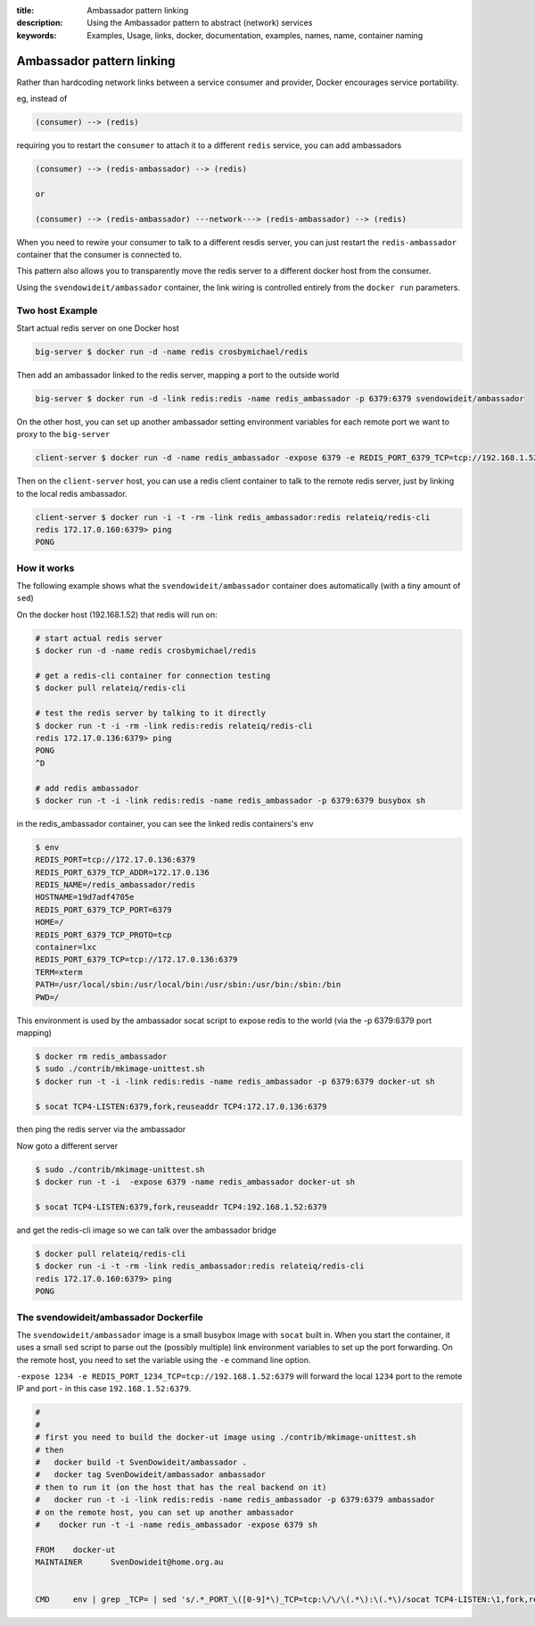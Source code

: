 :title: Ambassador pattern linking
:description: Using the Ambassador pattern to abstract (network) services
:keywords: Examples, Usage, links, docker, documentation, examples, names, name, container naming

.. _ambassador_pattern_linking:

Ambassador pattern linking
==========================

Rather than hardcoding network links between a service consumer and provider, Docker
encourages service portability.

eg, instead of

.. code-block:: bash

	(consumer) --> (redis)

requiring you to restart the ``consumer`` to attach it to a different ``redis`` service, 
you can add ambassadors

.. code-block:: bash

	(consumer) --> (redis-ambassador) --> (redis)

	or

	(consumer) --> (redis-ambassador) ---network---> (redis-ambassador) --> (redis)

When you need to rewire your consumer to talk to a different resdis server, you 
can just restart the ``redis-ambassador`` container that the consumer is connected to.

This pattern also allows you to transparently move the redis server to a different
docker host from the consumer.

Using the ``svendowideit/ambassador`` container, the link wiring is controlled entirely 
from the ``docker run`` parameters.

Two host Example
----------------

Start actual redis server on one Docker host

.. code-block:: bash

	big-server $ docker run -d -name redis crosbymichael/redis

Then add an ambassador linked to the redis server, mapping a port to the outside world

.. code-block:: bash

	big-server $ docker run -d -link redis:redis -name redis_ambassador -p 6379:6379 svendowideit/ambassador

On the other host, you can set up another ambassador setting environment variables for each remote port we want to proxy to the ``big-server``

.. code-block:: bash

	client-server $ docker run -d -name redis_ambassador -expose 6379 -e REDIS_PORT_6379_TCP=tcp://192.168.1.52:6379 svendowideit/ambassador

Then on the ``client-server`` host, you can use a redis client container to talk 
to the remote redis server, just by linking to the local redis ambassador.

.. code-block:: bash

	client-server $ docker run -i -t -rm -link redis_ambassador:redis relateiq/redis-cli
	redis 172.17.0.160:6379> ping
	PONG



How it works
------------

The following example shows what the ``svendowideit/ambassador`` container does 
automatically (with a tiny amount of ``sed``)

On the docker host (192.168.1.52) that redis will run on:

.. code-block:: bash

	# start actual redis server
	$ docker run -d -name redis crosbymichael/redis

	# get a redis-cli container for connection testing	
	$ docker pull relateiq/redis-cli

	# test the redis server by talking to it directly
	$ docker run -t -i -rm -link redis:redis relateiq/redis-cli
	redis 172.17.0.136:6379> ping
	PONG
	^D
	
	# add redis ambassador
	$ docker run -t -i -link redis:redis -name redis_ambassador -p 6379:6379 busybox sh
	
in the redis_ambassador container, you can see the linked redis containers's env

.. code-block:: bash

	$ env
	REDIS_PORT=tcp://172.17.0.136:6379
	REDIS_PORT_6379_TCP_ADDR=172.17.0.136
	REDIS_NAME=/redis_ambassador/redis
	HOSTNAME=19d7adf4705e
	REDIS_PORT_6379_TCP_PORT=6379
	HOME=/
	REDIS_PORT_6379_TCP_PROTO=tcp
	container=lxc
	REDIS_PORT_6379_TCP=tcp://172.17.0.136:6379
	TERM=xterm
	PATH=/usr/local/sbin:/usr/local/bin:/usr/sbin:/usr/bin:/sbin:/bin
	PWD=/
	
	
This environment is used by the ambassador socat script to expose redis to the world 
(via the -p 6379:6379 port mapping)

.. code-block:: bash

	$ docker rm redis_ambassador
	$ sudo ./contrib/mkimage-unittest.sh
	$ docker run -t -i -link redis:redis -name redis_ambassador -p 6379:6379 docker-ut sh
	
	$ socat TCP4-LISTEN:6379,fork,reuseaddr TCP4:172.17.0.136:6379
	
then ping the redis server via the ambassador

.. code-block::bash

	$ docker run -i -t -rm -link redis_ambassador:redis relateiq/redis-cli
	redis 172.17.0.160:6379> ping
	PONG

Now goto a different server

.. code-block:: bash

	$ sudo ./contrib/mkimage-unittest.sh
	$ docker run -t -i  -expose 6379 -name redis_ambassador docker-ut sh
	
	$ socat TCP4-LISTEN:6379,fork,reuseaddr TCP4:192.168.1.52:6379

and get the redis-cli image so we can talk over the ambassador bridge

.. code-block:: bash

	$ docker pull relateiq/redis-cli
	$ docker run -i -t -rm -link redis_ambassador:redis relateiq/redis-cli
	redis 172.17.0.160:6379> ping
	PONG

The svendowideit/ambassador Dockerfile
--------------------------------------

The ``svendowideit/ambassador`` image is a small busybox image with ``socat`` built in.
When you start the container, it uses a small ``sed`` script to parse out the (possibly multiple)
link environment variables to set up the port forwarding. On the remote host, you need to set the 
variable using the ``-e`` command line option.

``-expose 1234 -e REDIS_PORT_1234_TCP=tcp://192.168.1.52:6379`` will forward the 
local ``1234`` port to the remote IP and port - in this case ``192.168.1.52:6379``.


.. code-block:: Dockerfile

	#
	#
	# first you need to build the docker-ut image using ./contrib/mkimage-unittest.sh
	# then 
	#   docker build -t SvenDowideit/ambassador .
	#   docker tag SvenDowideit/ambassador ambassador
	# then to run it (on the host that has the real backend on it)
	#   docker run -t -i -link redis:redis -name redis_ambassador -p 6379:6379 ambassador
	# on the remote host, you can set up another ambassador
	#    docker run -t -i -name redis_ambassador -expose 6379 sh

	FROM	docker-ut
	MAINTAINER	SvenDowideit@home.org.au


	CMD	env | grep _TCP= | sed 's/.*_PORT_\([0-9]*\)_TCP=tcp:\/\/\(.*\):\(.*\)/socat TCP4-LISTEN:\1,fork,reuseaddr TCP4:\2:\3 \&/'  | sh && top

